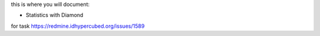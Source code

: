 this is where you will document:

- Statistics with Diamond

for task https://redmine.idhypercubed.org/issues/1589
